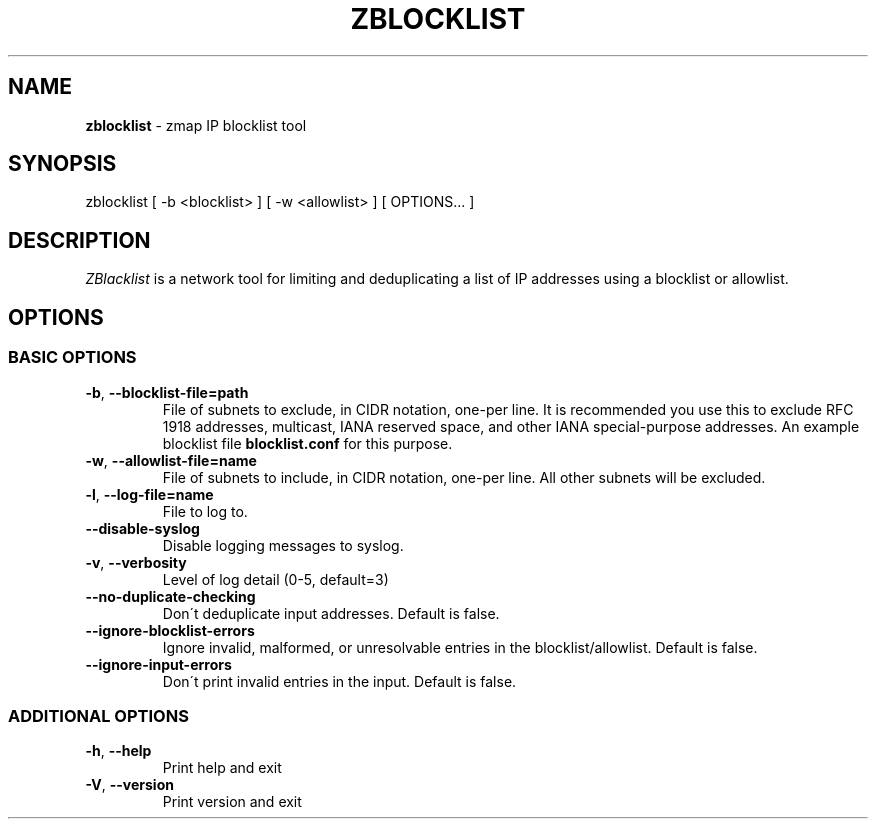 .\" generated with Ronn/v0.7.3
.\" http://github.com/rtomayko/ronn/tree/0.7.3
.
.TH "ZBLOCKLIST" "1" "August 2021" "ZMap" "zblocklist"
.
.SH "NAME"
\fBzblocklist\fR \- zmap IP blocklist tool
.
.SH "SYNOPSIS"
zblocklist [ \-b <blocklist> ] [ \-w <allowlist> ] [ OPTIONS\.\.\. ]
.
.SH "DESCRIPTION"
\fIZBlacklist\fR is a network tool for limiting and deduplicating a list of IP addresses using a blocklist or allowlist\.
.
.SH "OPTIONS"
.
.SS "BASIC OPTIONS"
.
.TP
\fB\-b\fR, \fB\-\-blocklist\-file=path\fR
File of subnets to exclude, in CIDR notation, one\-per line\. It is recommended you use this to exclude RFC 1918 addresses, multicast, IANA reserved space, and other IANA special\-purpose addresses\. An example blocklist file \fBblocklist\.conf\fR for this purpose\.
.
.TP
\fB\-w\fR, \fB\-\-allowlist\-file=name\fR
File of subnets to include, in CIDR notation, one\-per line\. All other subnets will be excluded\.
.
.TP
\fB\-l\fR, \fB\-\-log\-file=name\fR
File to log to\.
.
.TP
\fB\-\-disable\-syslog\fR
Disable logging messages to syslog\.
.
.TP
\fB\-v\fR, \fB\-\-verbosity\fR
Level of log detail (0\-5, default=3)
.
.TP
\fB\-\-no\-duplicate\-checking\fR
Don\'t deduplicate input addresses\. Default is false\.
.
.TP
\fB\-\-ignore\-blocklist\-errors\fR
Ignore invalid, malformed, or unresolvable entries in the blocklist/allowlist\. Default is false\.
.
.TP
\fB\-\-ignore\-input\-errors\fR
Don\'t print invalid entries in the input\. Default is false\.
.
.SS "ADDITIONAL OPTIONS"
.
.TP
\fB\-h\fR, \fB\-\-help\fR
Print help and exit
.
.TP
\fB\-V\fR, \fB\-\-version\fR
Print version and exit


